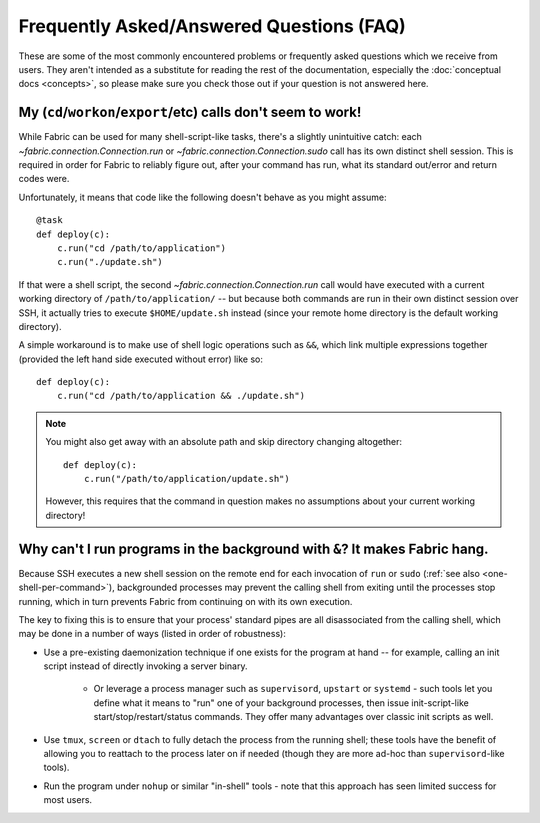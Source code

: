 =========================================
Frequently Asked/Answered Questions (FAQ)
=========================================

These are some of the most commonly encountered problems or frequently asked
questions which we receive from users. They aren't intended as a substitute for
reading the rest of the documentation, especially the :doc:`conceptual docs
<concepts>`, so please make sure you check those out if your question is not
answered here.


.. _one-shell-per-command:

My (``cd``/``workon``/``export``/etc) calls don't seem to work!
===============================================================

While Fabric can be used for many shell-script-like tasks, there's a slightly
unintuitive catch: each `~fabric.connection.Connection.run` or
`~fabric.connection.Connection.sudo` call has its own distinct shell session.
This is required in order for Fabric to reliably figure out, after your command
has run, what its standard out/error and return codes were.

Unfortunately, it means that code like the following doesn't behave as you
might assume::

    @task
    def deploy(c):
        c.run("cd /path/to/application")
        c.run("./update.sh")

If that were a shell script, the second `~fabric.connection.Connection.run`
call would have executed with a current working directory of
``/path/to/application/`` -- but because both commands are run in their own
distinct session over SSH, it actually tries to execute ``$HOME/update.sh``
instead (since your remote home directory is the default working directory).

A simple workaround is to make use of shell logic operations such as ``&&``,
which link multiple expressions together (provided the left hand side executed
without error) like so::

    def deploy(c):
        c.run("cd /path/to/application && ./update.sh")

.. TODO: reinsert mention of 'with cd():' if that is reimplemented

.. note::
    You might also get away with an absolute path and skip directory changing
    altogether::

        def deploy(c):
            c.run("/path/to/application/update.sh")

    However, this requires that the command in question makes no assumptions
    about your current working directory!


.. TODO:
    reinstate FAQ about 'su' / running as another user, when sudo grows that
    back


.. _faq-daemonize:

Why can't I run programs in the background with ``&``? It makes Fabric hang.
============================================================================

Because SSH executes a new shell session on the remote end for each invocation
of ``run`` or ``sudo`` (:ref:`see also <one-shell-per-command>`), backgrounded
processes may prevent the calling shell from exiting until the processes stop
running, which in turn prevents Fabric from continuing on with its own
execution.

The key to fixing this is to ensure that your process' standard pipes are all
disassociated from the calling shell, which may be done in a number of ways
(listed in order of robustness):

* Use a pre-existing daemonization technique if one exists for the program at
  hand -- for example, calling an init script instead of directly invoking a
  server binary.

    * Or leverage a process manager such as ``supervisord``, ``upstart`` or
      ``systemd`` - such tools let you define what it means to "run" one of
      your background processes, then issue init-script-like
      start/stop/restart/status commands. They offer many advantages over
      classic init scripts as well.

* Use ``tmux``, ``screen`` or ``dtach`` to fully detach the process from the
  running shell; these tools have the benefit of allowing you to reattach to
  the process later on if needed (though they are more ad-hoc than
  ``supervisord``-like tools).
* Run the program under ``nohup`` or similar "in-shell" tools - note that this
  approach has seen limited success for most users.
